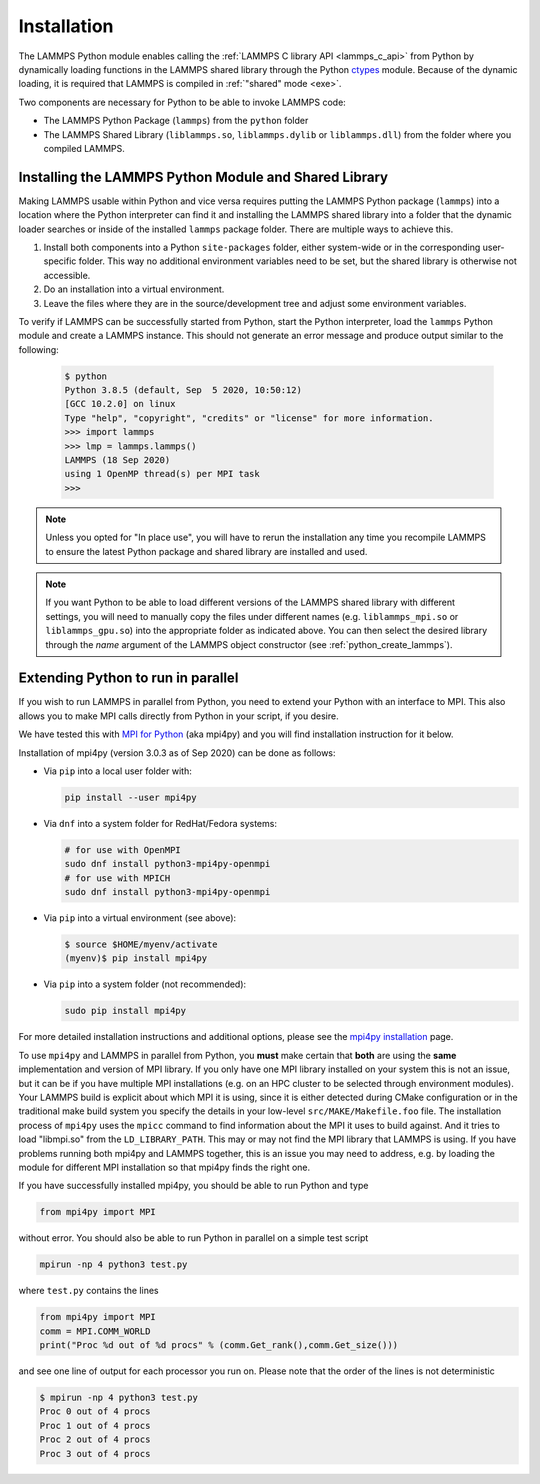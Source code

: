 Installation
************

The LAMMPS Python module enables calling the :ref:`LAMMPS C library API
<lammps_c_api>` from Python by dynamically loading functions in the
LAMMPS shared library through the Python `ctypes <ctypes_>`_
module.  Because of the dynamic loading, it is required that LAMMPS is
compiled in :ref:`"shared" mode <exe>`.

Two components are necessary for Python to be able to invoke LAMMPS code:

* The LAMMPS Python Package (``lammps``) from the ``python`` folder
* The LAMMPS Shared Library (``liblammps.so``, ``liblammps.dylib`` or
  ``liblammps.dll``) from the folder where you compiled LAMMPS.

.. _ctypes: https://docs.python.org/3/library/ctypes.html

.. _python_install_guides:

Installing the LAMMPS Python Module and Shared Library
======================================================

Making LAMMPS usable within Python and vice versa requires putting the
LAMMPS Python package (``lammps``) into a location where the Python
interpreter can find it and installing the LAMMPS shared library into a
folder that the dynamic loader searches or inside of the installed
``lammps`` package folder.  There are multiple ways to achieve this.

#. Install both components into a Python ``site-packages`` folder, either
   system-wide or in the corresponding user-specific folder. This way no
   additional environment variables need to be set, but the shared
   library is otherwise not accessible.

#. Do an installation into a virtual environment.

#. Leave the files where they are in the source/development tree and
   adjust some environment variables.

.. tabs::

   .. tab:: Python package

      Compile LAMMPS with either :doc:`CMake <Build_cmake>` or the
      :doc:`traditional make <Build_make>` procedure in :ref:`shared
      mode <exe>`.  After compilation has finished, type (in the
      compilation folder):

      .. code-block:: bash

         make install-python

      This will try to build a so-called (binary) wheel file, a
      compressed binary python package and then install it with the
      python package manager 'pip'.  Installation will be attempted into
      a system-wide ``site-packages`` folder and if that fails into the
      corresponding folder in the user's home directory.  For a
      system-wide installation you usually would have to gain superuser
      privilege first, e.g. though ``sudo``

      +------------------------+----------------------------------------------------------+-------------------------------------------------------------+
      | File                   | Location                                                 | Notes                                                       |
      +========================+==========================================================+=============================================================+
      | LAMMPS Python package  | * ``$HOME/.local/lib/pythonX.Y/site-packages/lammps``    | ``X.Y`` depends on the installed Python version             |
      +------------------------+----------------------------------------------------------+-------------------------------------------------------------+
      | LAMMPS shared library  | * ``$HOME/.local/lib/pythonX.Y/site-packages/lammps``    | ``X.Y`` depends on the installed Python version             |
      +------------------------+----------------------------------------------------------+-------------------------------------------------------------+

      For a system-wide installation those folders would then become.

      +------------------------+-------------------------------------------------+-------------------------------------------------------------+
      | File                   | Location                                        | Notes                                                       |
      +========================+=================================================+=============================================================+
      | LAMMPS Python package  | * ``/usr/lib/pythonX.Y/site-packages/lammps``   | ``X.Y`` depends on the installed Python version             |
      +------------------------+-------------------------------------------------+-------------------------------------------------------------+
      | LAMMPS shared library  | * ``/usr/lib/pythonX.Y/site-packages/lammps``   | ``X.Y`` depends on the installed Python version             |
      +------------------------+-------------------------------------------------+-------------------------------------------------------------+

      No environment variables need to be set for those, as those
      folders are searched by default by Python or the LAMMPS Python
      package.

      .. versionchanged:: 24Mar2022

      .. note::

            If there is an existing installation of the LAMMPS python
            module, ``make install-python`` will try to update it.
            However, that will fail if the older version of the module
            was installed by LAMMPS versions until 17Feb2022.  Those
            were using the distutils package, which does not create a
            "manifest" that allows a clean uninstall.  The ``make
            install-python`` command will always produce a
            lammps-<version>-<python>-<abi>-<os>-<arch>.whl file (the
            'wheel'). And this file can be later installed directly with
            ``python -m pip install <wheel file>.whl`` without having to
            type ``make install-python`` again and repeating the build
            step, too.

      For the traditional make process you can override the python
      version to version x.y when calling ``make`` with
      ``PYTHON=pythonX.Y``.  For a CMake based compilation this choice
      has to be made during the CMake configuration step.

      If the default settings of ``make install-python`` are not what you want,
      you can invoke ``install.py`` from the python directory manually as

      .. code-block:: bash

         python install.py -p <python package> -l <shared library> -v <version.h file> [-n]

      * The ``-p`` flag points to the ``lammps`` Python package folder to be installed,
      * the ``-l`` flag points to the LAMMPS shared library file to be installed,
      * the ``-v`` flag points to the LAMMPS version header file to extract the version date,
      * and the optional ``-n`` instructs the script to only build a wheel file
        but not attempt to install it.

   .. tab:: Virtual environment

      A virtual environment is a minimal Python installation inside of a
      folder.  It allows isolating and customizing a Python environment
      that is mostly independent from a user or system installation.
      For the core Python environment, it uses symbolic links to the
      system installation and thus it can be set up quickly and will not
      take up much disk space.  This gives you the flexibility to
      install (newer/different) versions of Python packages that would
      potentially conflict with already installed system packages.  It
      also does not requite any superuser privileges. See `PEP 405:
      Python Virtual Environments <https://peps.python.org/pep-0405/>`_ for more
      information.

      To create a virtual environment in the folder ``$HOME/myenv``,
      use the `venv <https://docs.python.org/3/library/venv.html>`_ module as follows.

      .. code-block:: bash

         # create virtual environment in folder $HOME/myenv
         python3 -m venv $HOME/myenv

      For Python versions prior 3.3 you can use `virtualenv
      <https://packaging.python.org/en/latest/key_projects/#virtualenv>`_
      command instead of "python3 -m venv".  This step has to be done
      only once.

      To activate the virtual environment type:

      .. code-block:: bash

         source $HOME/myenv/bin/activate

      This has to be done every time you log in or open a new terminal
      window and after you turn off the virtual environment with the
      ``deactivate`` command.

      When using CMake to build LAMMPS, you need to set
      ``CMAKE_INSTALL_PREFIX`` to the value of the ``$VIRTUAL_ENV``
      environment variable during the configuration step. For the
      traditional make procedure, no additional steps are needed.
      After compiling LAMMPS you can do a "Python package only"
      installation with ``make install-python`` and the LAMMPS Python
      package and the shared library file are installed into the
      following locations:

      +------------------------+--------------------------------------------------------+-------------------------------------------------------------+
      | File                   | Location                                               | Notes                                                       |
      +========================+========================================================+=============================================================+
      | LAMMPS Python Module   | * ``$VIRTUAL_ENV/lib/pythonX.Y/site-packages/lammps``  | ``X.Y`` depends on the installed Python version             |
      +------------------------+--------------------------------------------------------+-------------------------------------------------------------+
      | LAMMPS shared library  | * ``$VIRTUAL_ENV/lib/pythonX.Y/site-packages/lammps``  | ``X.Y`` depends on the installed Python version             |
      +------------------------+--------------------------------------------------------+-------------------------------------------------------------+

   .. tab:: In place usage

      You can also :doc:`compile LAMMPS <Build>` as usual in
      :ref:`"shared" mode <exe>` leave the shared library and Python
      package inside the source/compilation folders. Instead of
      copying the files where they can be found, you need to set the environment
      variables ``PYTHONPATH`` (for the Python package) and
      ``LD_LIBRARY_PATH`` (or ``DYLD_LIBRARY_PATH`` on macOS

      For Bourne shells (bash, ksh and similar) the commands are:

      .. code-block:: bash

         export PYTHONPATH=${PYTHONPATH}:${HOME}/lammps/python
         export LD_LIBRARY_PATH=${LD_LIBRARY_PATH}:${HOME}/lammps/src

      For the C-shells like csh or tcsh the commands are:

      .. code-block:: csh

         setenv PYTHONPATH ${PYTHONPATH}:${HOME}/lammps/python
         setenv LD_LIBRARY_PATH ${LD_LIBRARY_PATH}:${HOME}/lammps/src

      On macOS you may also need to set ``DYLD_LIBRARY_PATH`` accordingly.
      You can make those changes permanent by editing your ``$HOME/.bashrc``
      or ``$HOME/.login`` files, respectively.

      .. note::

         The ``PYTHONPATH`` needs to point to the parent folder that contains the ``lammps`` package!


To verify if LAMMPS can be successfully started from Python, start the
Python interpreter, load the ``lammps`` Python module and create a
LAMMPS instance.  This should not generate an error message and produce
output similar to the following:

   .. code-block:: console

      $ python
      Python 3.8.5 (default, Sep  5 2020, 10:50:12)
      [GCC 10.2.0] on linux
      Type "help", "copyright", "credits" or "license" for more information.
      >>> import lammps
      >>> lmp = lammps.lammps()
      LAMMPS (18 Sep 2020)
      using 1 OpenMP thread(s) per MPI task
      >>>

.. note::

   Unless you opted for "In place use", you will have to rerun the installation
   any time you recompile LAMMPS to ensure the latest Python package and shared
   library are installed and used.

.. note::

   If you want Python to be able to load different versions of the
   LAMMPS shared library with different settings, you will need to
   manually copy the files under different names
   (e.g. ``liblammps_mpi.so`` or ``liblammps_gpu.so``) into the
   appropriate folder as indicated above. You can then select the
   desired library through the *name* argument of the LAMMPS object
   constructor (see :ref:`python_create_lammps`).

.. _python_install_mpi4py:

Extending Python to run in parallel
===================================

If you wish to run LAMMPS in parallel from Python, you need to extend
your Python with an interface to MPI.  This also allows you to
make MPI calls directly from Python in your script, if you desire.

We have tested this with `MPI for Python <https://mpi4py.readthedocs.io/>`_
(aka mpi4py) and you will find installation instruction for it below.

Installation of mpi4py (version 3.0.3 as of Sep 2020) can be done as
follows:

- Via ``pip`` into a local user folder with:

  .. code-block:: bash

     pip install --user mpi4py

- Via ``dnf`` into a system folder for RedHat/Fedora systems:

  .. code-block:: bash

     # for use with OpenMPI
     sudo dnf install python3-mpi4py-openmpi
     # for use with MPICH
     sudo dnf install python3-mpi4py-openmpi

- Via ``pip`` into a virtual environment (see above):

  .. code-block:: console

     $ source $HOME/myenv/activate
     (myenv)$ pip install mpi4py

- Via ``pip`` into a system folder (not recommended):

  .. code-block:: bash

     sudo pip install mpi4py

For more detailed installation instructions and additional options,
please see the `mpi4py installation <https://mpi4py.readthedocs.io/en/stable/install.html>`_ page.


To use ``mpi4py`` and LAMMPS in parallel from Python, you **must** make
certain that **both** are using the **same** implementation and version
of MPI library.  If you only have one MPI library installed on your
system this is not an issue, but it can be if you have multiple MPI
installations (e.g. on an HPC cluster to be selected through environment
modules).  Your LAMMPS build is explicit about which MPI it is using,
since it is either detected during CMake configuration or in the
traditional make build system you specify the details in your low-level
``src/MAKE/Makefile.foo`` file. The installation process of ``mpi4py``
uses the ``mpicc`` command to find information about the MPI it uses to
build against.  And it tries to load "libmpi.so" from the
``LD_LIBRARY_PATH``.  This may or may not find the MPI library that
LAMMPS is using.  If you have problems running both mpi4py and LAMMPS
together, this is an issue you may need to address, e.g. by loading the
module for different MPI installation so that mpi4py finds the right
one.

If you have successfully installed mpi4py, you should be able to run
Python and type

.. code-block:: python

   from mpi4py import MPI

without error.  You should also be able to run Python in parallel
on a simple test script

.. code-block:: bash

   mpirun -np 4 python3 test.py

where ``test.py`` contains the lines

.. code-block:: python

   from mpi4py import MPI
   comm = MPI.COMM_WORLD
   print("Proc %d out of %d procs" % (comm.Get_rank(),comm.Get_size()))

and see one line of output for each processor you run on.  Please note
that the order of the lines is not deterministic

.. code-block:: console

   $ mpirun -np 4 python3 test.py
   Proc 0 out of 4 procs
   Proc 1 out of 4 procs
   Proc 2 out of 4 procs
   Proc 3 out of 4 procs


